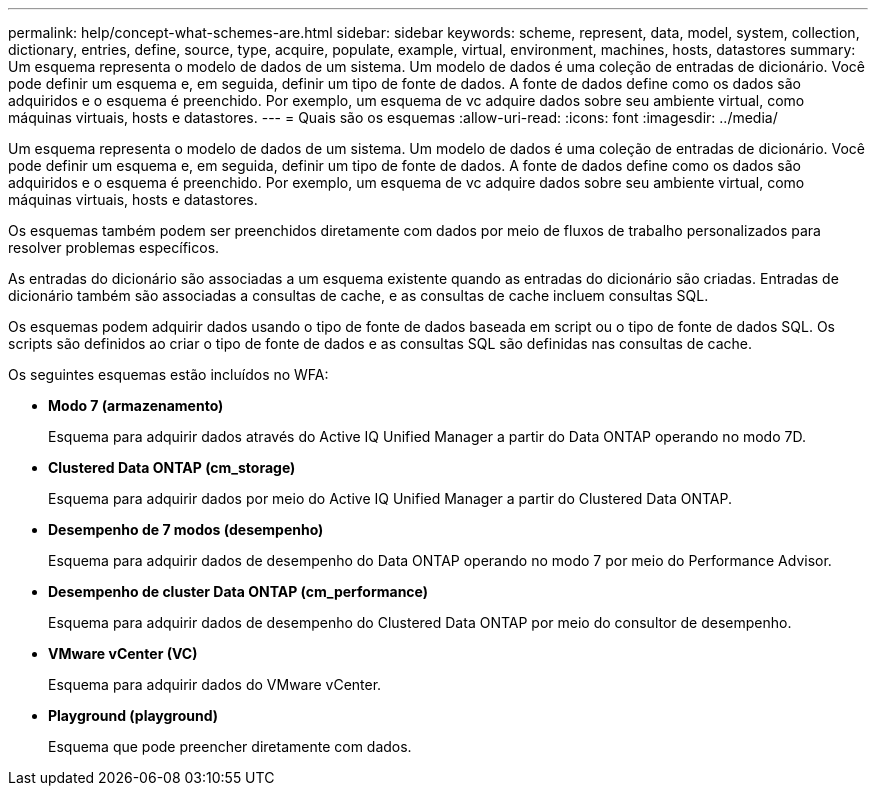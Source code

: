 ---
permalink: help/concept-what-schemes-are.html 
sidebar: sidebar 
keywords: scheme, represent, data, model, system, collection, dictionary, entries, define, source, type, acquire, populate, example, virtual, environment, machines, hosts, datastores 
summary: Um esquema representa o modelo de dados de um sistema. Um modelo de dados é uma coleção de entradas de dicionário. Você pode definir um esquema e, em seguida, definir um tipo de fonte de dados. A fonte de dados define como os dados são adquiridos e o esquema é preenchido. Por exemplo, um esquema de vc adquire dados sobre seu ambiente virtual, como máquinas virtuais, hosts e datastores. 
---
= Quais são os esquemas
:allow-uri-read: 
:icons: font
:imagesdir: ../media/


[role="lead"]
Um esquema representa o modelo de dados de um sistema. Um modelo de dados é uma coleção de entradas de dicionário. Você pode definir um esquema e, em seguida, definir um tipo de fonte de dados. A fonte de dados define como os dados são adquiridos e o esquema é preenchido. Por exemplo, um esquema de vc adquire dados sobre seu ambiente virtual, como máquinas virtuais, hosts e datastores.

Os esquemas também podem ser preenchidos diretamente com dados por meio de fluxos de trabalho personalizados para resolver problemas específicos.

As entradas do dicionário são associadas a um esquema existente quando as entradas do dicionário são criadas. Entradas de dicionário também são associadas a consultas de cache, e as consultas de cache incluem consultas SQL.

Os esquemas podem adquirir dados usando o tipo de fonte de dados baseada em script ou o tipo de fonte de dados SQL. Os scripts são definidos ao criar o tipo de fonte de dados e as consultas SQL são definidas nas consultas de cache.

Os seguintes esquemas estão incluídos no WFA:

* *Modo 7 (armazenamento)*
+
Esquema para adquirir dados através do Active IQ Unified Manager a partir do Data ONTAP operando no modo 7D.

* *Clustered Data ONTAP (cm_storage)*
+
Esquema para adquirir dados por meio do Active IQ Unified Manager a partir do Clustered Data ONTAP.

* *Desempenho de 7 modos (desempenho)*
+
Esquema para adquirir dados de desempenho do Data ONTAP operando no modo 7 por meio do Performance Advisor.

* *Desempenho de cluster Data ONTAP (cm_performance)*
+
Esquema para adquirir dados de desempenho do Clustered Data ONTAP por meio do consultor de desempenho.

* *VMware vCenter (VC)*
+
Esquema para adquirir dados do VMware vCenter.

* *Playground (playground)*
+
Esquema que pode preencher diretamente com dados.


